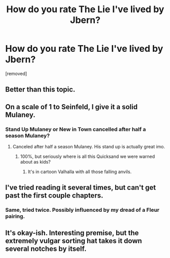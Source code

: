 #+TITLE: How do you rate The Lie I've lived by Jbern?

* How do you rate The Lie I've lived by Jbern?
:PROPERTIES:
:Author: sdgsfgsfg
:Score: 0
:DateUnix: 1470321644.0
:DateShort: 2016-Aug-04
:FlairText: Discussion
:END:
[removed]


** Better than this topic.
:PROPERTIES:
:Author: yarglethatblargle
:Score: 5
:DateUnix: 1470329920.0
:DateShort: 2016-Aug-04
:END:


** On a scale of 1 to Seinfeld, I give it a solid Mulaney.
:PROPERTIES:
:Author: Zeitgeist84
:Score: 2
:DateUnix: 1470321977.0
:DateShort: 2016-Aug-04
:END:

*** Stand Up Mulaney or New in Town cancelled after half a season Mulaney?
:PROPERTIES:
:Author: Ryder10
:Score: 1
:DateUnix: 1470329168.0
:DateShort: 2016-Aug-04
:END:

**** Canceled after half a season Mulaney. His stand up is actually great imo.
:PROPERTIES:
:Author: Zeitgeist84
:Score: 1
:DateUnix: 1470332797.0
:DateShort: 2016-Aug-04
:END:

***** 100%, but seriously where is all this Quicksand we were warned about as kids?
:PROPERTIES:
:Author: Ryder10
:Score: 1
:DateUnix: 1470334087.0
:DateShort: 2016-Aug-04
:END:

****** It's in cartoon Valhalla with all those falling anvils.
:PROPERTIES:
:Author: Zeitgeist84
:Score: 1
:DateUnix: 1470341021.0
:DateShort: 2016-Aug-05
:END:


** I've tried reading it several times, but can't get past the first couple chapters.
:PROPERTIES:
:Author: BaldBombshell
:Score: 2
:DateUnix: 1470325880.0
:DateShort: 2016-Aug-04
:END:

*** Same, tried twice. Possibly influenced by my dread of a Fleur pairing.
:PROPERTIES:
:Author: munin295
:Score: 2
:DateUnix: 1470336669.0
:DateShort: 2016-Aug-04
:END:


** It's okay-ish. Interesting premise, but the extremely vulgar sorting hat takes it down several notches by itself.
:PROPERTIES:
:Author: jimmythebass
:Score: 1
:DateUnix: 1470345465.0
:DateShort: 2016-Aug-05
:END:
